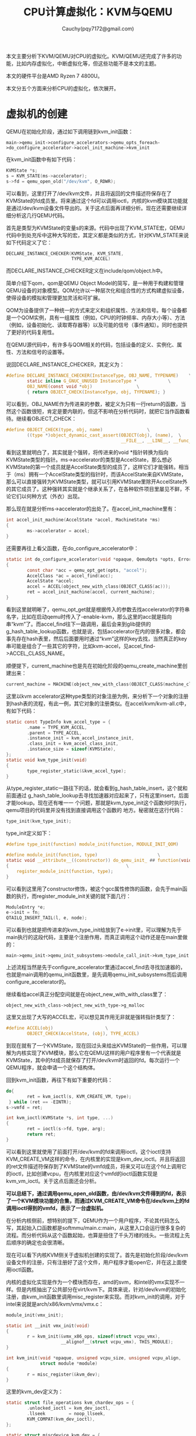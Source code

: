 #+TITLE: CPU计算虚拟化：KVM与QEMU
#+AUTHOR: Cauchy(pqy7172@gmail.com)
#+OPTIONS: ^:nil
#+EMAIL: pqy7172@gmail.com
#+HTML_HEAD: <link rel="stylesheet" href="../org-manual.css" type="text/css">
本文主要分析下KVM/QEMU对CPU的虚拟化。KVM/QEMU还完成了许多的功能，比如内存虚拟化，中断虚拟化等，但这些功能不是本文的主题。

本文的硬件平台是AMD Ryzen 7 4800U。

本文分五个方面来分析CPU的虚拟化，依次展开。

* 虚拟机的创建
QEMU在初始化阶段，通过如下调用链到kvm_init函数：
: main->qemu_init->configure_accelerators->qemu_opts_foreach->do_configure_accelerator->accel_init_machine->kvm_init
在kvm_init函数中有如下代码：
#+begin_src c
  KVMState *s;
  s = KVM_STATE(ms->accelerator);
  s->fd = qemu_open_old("/dev/kvm", O_RDWR);
#+end_src
可以看到，这里打开了/dev/kvm文件，并且将返回的文件描述符保存在了KVMState的fd成员里。将来通过这个fd可以调用ioctl，内核的kvm模块其功能就是通过/dev/kvm设备文件导出的。关于这点后面再详细分析。现在还需要继续详细分析这几行QEMU代码。

首先是类型为KVMState的变量s的来源。代码中出现了KVM_STATE宏，QEMU代码中到处充斥中这种大写的宏，其定义都是类似的方式，针对KVM_STATE来说如下代码定义了它：
#+begin_src c
  DECLARE_INSTANCE_CHECKER(KVMState, KVM_STATE,
                           TYPE_KVM_ACCEL)
#+end_src
而DECLARE_INSTANCE_CHECKER定义在include/qom/object.h中。

简单介绍下qom，qom是QEMU Object Model的简写，是一种用于构建和管理QEMU设备的对象模型。QOM允许以一种层次化和组合性的方式构建虚拟设备，使得设备的模拟和管理更加灵活和可扩展。

QOM为设备提供了一种统一的方式来定义和组织属性、方法和信号。每个设备都是一个QOM实例，具有一组属性（例如，CPU的时钟频率、内存大小等）、方法（例如，设备初始化、读取寄存器等）以及可能的信号（事件通知）。同时也提供了更好的代码复用性。

在QEMU源代码中，有许多与QOM相关的代码，包括设备的定义、实例化、属性、方法和信号的设置等。

说回DECLARE_INSTANCE_CHECKER，其定义为：
#+begin_src c
  #define DECLARE_INSTANCE_CHECKER(InstanceType, OBJ_NAME, TYPENAME)	\
          static inline G_GNUC_UNUSED InstanceType *			\
          OBJ_NAME(const void *obj)					\
          { return OBJECT_CHECK(InstanceType, obj, TYPENAME); }
#+end_src
可以看到，OBJ_NAME作为传进来的参数，被定义为只有一行return的函数，当然这个函数很短，肯定是要内联的，但这不影响在分析代码时，就把它当作函数看待。继续看OBJECT_CHECK：
#+begin_src c
  #define OBJECT_CHECK(type, obj, name)					\
          ((type *)object_dynamic_cast_assert(OBJECT(obj), (name),	\
                                              __FILE__, __LINE__, __func__))
#+end_src
看到这里就明白了，其实就是个强转，将传进来的void *指针转换为指向KVMState类型的指针。ms->accelerator的类型是AccelState，那么想必KVMState的第一个成员就是AccelState类型的成员了，这样它们才能强转。相当于（ms）拥有一个AccelState类型的指针时，而该AccelState来自KVMState，那么可以直接强转为KVMState类型，就可以引用KVMState里除开AccelState外的其它成员了。这种强转其实就是个继承关系了，在各种软件项目里屡见不鲜，不论它们以何种方式（外衣）出现。

那么现在就是分析ms->accelerator的出处了。在accel_init_machine里有：
#+begin_src c
  int accel_init_machine(AccelState *accel, MachineState *ms)
  {
          ms->accelerator = accel;
  }
#+end_src
还需要再往上看父函数，在do_configure_accelerator中：
#+begin_src c
  static int do_configure_accelerator(void *opaque, QemuOpts *opts, Error **errp)
  {
          const char *acc = qemu_opt_get(opts, "accel");
          AccelClass *ac = accel_find(acc);
          AccelState *accel;
          accel = ACCEL(object_new_with_class(OBJECT_CLASS(ac)));
          ret = accel_init_machine(accel, current_machine);
  }
#+end_src
看到这里就明晰了，qemu_opt_get就是根据传入的参数去找accelerator的字符串名字，比如在启动qemu时传入了-enable-kvm，那么这里的acc就是指向串“kvm”了。而accel_find往下一路调用，最后会来到glib提供的g_hash_table_lookup函数，也就是说，包括accelerator在内的很多对象，都会事先存在hash表里，然后后面要用时通过“kvm”这样的key去找，当然真正的key串可能是组合了一些其它的字符，比如kvm-accel，见accel_find->ACCEL_CLASS_NAME。

顺便提下，current_machine也是先在初始化阶段的qemu_create_machine里创建出来：
#+begin_src c
current_machine = MACHINE(object_new_with_class(OBJECT_CLASS(machine_class)));
#+end_src

这里以kvm accelerator这种type类型的对象注册为例，来分析下一个对象的注册到hash表的流程，有此一例，其它对象的注册类似。在accel/kvm/kvm-all.c中，有如下代码：
#+begin_src c
  static const TypeInfo kvm_accel_type = {
          .name = TYPE_KVM_ACCEL,
          .parent = TYPE_ACCEL,
          .instance_init = kvm_accel_instance_init,
          .class_init = kvm_accel_class_init,
          .instance_size = sizeof(KVMState),
  };
  static void kvm_type_init(void)
  {
          type_register_static(&kvm_accel_type);
  }
#+end_src
从type_register_static一路往下的话，就会看到g_hash_table_insert，这个就和前面通过
g_hash_table_lookup去寻找加速器对应起来了，只有这里insert，后面才能lookup。现在还有唯一一
个问题，那就是kvm_type_init这个函数何时执行，qemu项目的代码里并没有找到直接调用这个函数的
地方。秘密就在这行代码：
#+begin_src c
type_init(kvm_type_init);
#+end_src
type_init定义如下：
#+begin_src c
  #define type_init(function) module_init(function, MODULE_INIT_QOM)
#+end_src
#+begin_src c
#define module_init(function, type)					      \
static void __attribute__((constructor)) do_qemu_init_ ## function(void)    \
{								              \
    register_module_init(function, type);                               \ 
}
#+end_src
可以看到这里用了constructor修饰，被这个gcc属性修饰的函数，会先于main函数的执行，而register_module_init关键的就下面几行：
#+begin_src c
  ModuleEntry *e;
  e->init = fn;
  QTAILQ_INSERT_TAIL(l, e, node);
#+end_src
可以看到也就是把传进来的kvm_type_init给放到了e->init里，可以理解为先于main执行的这段代码，主要是个注册作用，而真正调用这个动作还是在main里做的：
: main->qemu_init->qemu_init_subsystems->module_call_init->kvm_type_init

上述流程当然是先于configure_accelerator里通过accel_find去寻找加速器的，也就是main调用的qemu_init函数里，是先调用qemu_init_subsystems而后调用configure_accelerator的。

继续看给accel真正分配空间就是在object_new_with_with_class里了：
: object_new_with_class->object_new_with_type->g_malloc
  
这里又出现了大写的ACCEL宏，可以想见其作用无非就是强转指针类型了：
#+begin_src c
  #define ACCEL(obj)					\
          OBJECT_CHECK(AccelState, (obj), TYPE_ACCEL)
#+end_src
到现在就有了一个KVMState，现在回过头来给出KVMState的一些作用，可以理解为内核实现了KVM模块，那么它在QEMU这样的用户程序里有一个代表就是KVMState，其中的fd成员就保存了打开/dev/kvm时返回的fd。每次运行一个QEMU程序，就会申请一个这个结构体。

回到kvm_init函数，再往下有如下重要的代码：
#+begin_src c
  do{
          ret = kvm_ioctl(s, KVM_CREATE_VM, type);
   } while (ret == -EINTR);
  s->vmfd = ret;
#+end_src
#+begin_src c
  int kvm_ioctl(KVMState *s, int type, ...)
  {
          ret = ioctl(s->fd, type, arg);
          return ret;
  }
#+end_src
可以看到这里就使用了前面打开/dev/kvm的fd来调用ioctl，这个ioctl支持KVM_CREATE_VM这样的命令，在内核里的实现是kvm_dev_ioctl。并且将返回的ret文件描述符保存到了KVMState的vmfd成员，将来又可以在这个fd上调用它的ioctl，比如创建vcpu，在内核里对应这个vmfd的ioctl函数实现是kvm_vm_ioctl。关于这点后面还会分析。

*可以总结下，通过调用qemu_open_old函数，由/dev/kvm文件得到的fd，表示了一个KVM模块功能的合集，而通过KVM_CREATE_VM命令在/dev/kvm上的fd调用ioctl得到的vmfd，表示了一台虚拟机。*

在分析内核侧前，想特别的提下，QEMU作为一个用户程序，不论其代码怎么写，其起始入口函数都是softmmu/main.c:main，从这里入口会运行很多复杂的流程。而分析代码从这个函数起始，也算是扭住了千头万绪的线头。一些流程上先后顺序的确定也会很清晰。

现在可以看下内核KVM侧关于虚拟机创建的实现了。首先是初始化阶段/dev/kvm设备文件的注册，只有注册好了这个文件，用户程序才能open它，并在这上面使用ioctl函数。

内核的虚拟化实现是作为一个模块而存在，amd的svm，和intel的vmx实现不一样。但是内核抽出了公共部分在virt/kvm下。具体来说，针对/dev/kvm的初始化注册，由kvm_init函数里调用misc_register来实现。而对kvm_init的调用，对于intel来说就是arch/x86/kvm/vmx/vmx.c：
#+begin_src c
  module_init(vmx_init);
#+end_src
#+begin_src c
  static int __init vmx_init(void)
  {
          r = kvm_init(&vmx_x86_ops, sizeof(struct vcpu_vmx),
                       __alignof__(struct vcpu_vmx), THIS_MODULE);
  }
#+end_src
#+begin_src c
  int kvm_init(void *opaque, unsigned vcpu_size, unsigned vcpu_align,
               struct module *module)
  {
          r = misc_register(&kvm_dev);
  }
#+end_src
这里的kvm_dev定义为：
#+begin_src c
  static struct file_operations kvm_chardev_ops = {
          .unlocked_ioctl = kvm_dev_ioctl,
          .llseek         = noop_llseek,
          KVM_COMPAT(kvm_dev_ioctl),
  };
  
  static struct miscdevice kvm_dev = {
          KVM_MINOR,
          "kvm",
          &kvm_chardev_ops,
  };
#+end_src
可以看到，/dev/kvm文件关联的fop就是kvm_chardev_ops，对/dev/kvm使用ioctl时，就会来到kvm_dev_ioctl函数。现在主要关心kvm_ioctl以KVM_CREATE_VM调用ioctl时的内核代码，在这个命令下，内核会进入kvm_dev_ioctl_create_vm函数。该函数比较关键的流程如下：
#+begin_src c
  int r;
  struct kvm *kvm;
  kvm = kvm_create_vm(type);
  r = get_unused_fd_flags(O_CLOEXEC);
  file = anon_inode_getfile("kvm-vm", &kvm_vm_fops, kvm, O_RDWR);
  fd_install(r, file);
  return r;
#+end_src
先是创建一个kvm结构体，一台vm都有一个kvm结构体，而kvm结构体里有内核对VCPU的表示比如kvm_cpu结构体，所有VCPU都在vcpus数组里，也有mm_struct结构体，vm所用的虚拟内存就是用户进程的虚拟地址空间，当然还有其它很多信息。

然后通过get_unused_fd_flags得到一个文件描述符r，最后返回的是这个文件描述符。随后调用anon_inode_getfile分配一个匿名的inode，file->private_data就是kvm，将来通过这个file（或fd）都可以找到kvm结构体。当然，fd和file要关联到当前进程的打开文件描述符表current->files里，后面通过fdget函数得到fd关联的file。

前面已经总结强调过了，get_unused_fd_flags返回的vmfd就是代表了一台虚拟机，Linux一切皆文件，针对这个文件（虚拟机），其操作的函数集就是kvm_vm_fops，这个fops里最关键的就是kvm_vm_ioctl函数了。比如针对一台虚拟机可以创建vcpu，这些事情都是后面小节的主题了。

总之到目前，总算是有了一台虚拟机，对比真实硬件机器来说，可以理解为主板以及上面的插槽这些都做好了，就等后面插上CPU（创建VCPU），插上需要的外设等。
* QEMU CPU创建
QEMU里虚拟CPU的创建主要是通过kvm_start_vcpu_thread，新起一个线程去创建的，并且这个线程就代表了VCPU去运行。以下是kvm_start_vcpu_thread被如下调用链调用：
: main->qemu_init->qmp_x_exit_preconfig->qemu_init_board->machine_run_board_init->pc_init1->x86_cpus_init->x86_cpu_new->qdev_realize->object_property_set_bool->object_property_set_qobject->object_property_set->
: property_set_bool->device_set_realized->x86_cpu_realizefn->qemu_init_vcpu->kvm_start_vcpu_thread
以上其实就是主板的初始化流程，就这个调用链而言，最后的函数才关心的是CPU具现化。以下分析这个调用链本身是怎么被调用起来的，分析这点更多的是涉及到QOM，也就是QEMU代码的组织，而关于在QEMU代码里VCPU创建本身在本节偏后部分会介绍到。

首先看machine_run_board_init是如何调用起pc_init1的，在machine_run_board_init函数里：
#+begin_src c
  void machine_run_board_init(MachineState *machine, const char *mem_path, Error **errp)
  {
          MachineClass *machine_class = MACHINE_GET_CLASS(machine);
          machine_class->init(machine);
  }
#+end_src
这里init函数在我的硬件平台就是pc_init1。这个回调是怎么设置的呢？

QEMU里x86平台的虚拟主板分为两类，一是i440fx，二是q35。i440fx是一个用于模拟Intel 440fx芯片组的虚拟平台。Intel i440fx芯片组是20世纪90年代早期的一个常见的PC主板芯片组，用于支持Intel的Pentium和Pentium Pro处理器。在虚拟化环境中，i440fx主板模拟了这个旧型号的主板，以便运行旧的操作系统或应用程序，或者为测试和开发目的。而q35模拟了更现代的主板和硬件特性，以便更好地支持现代操作系统和应用程序。

不论是i440fx还是q35，都是通过DEFINE_PC_MACHINE宏来注册一个具体的pc machine实例。而DEFINE_PC_MACHINE里就会设置好init函数，init本身是pc_init_##suffix，但这个函数里面会调用pc_init1。对于i440fx来说，就是DEFINE_I440FX_MACHINE里调用DEFINE_PC_MACHINE。

继续往后看object_property_set函数，在object_property_set里有个set回调，它主要是看一个对象（这里是CPU）是否具有realized属性，
若有的话， *那么object_property_set里怎么就能按如下方式调用set函数呢？*
#+begin_src c
  bool object_property_set(Object *obj, const char *name, Visitor *v,
                           Error **errp)
  {
          ObjectProperty *prop = object_property_find_err(obj, name, errp);
          prop->set(obj, v, name, prop->opaque, errp);
  }
#+end_src
这里set函数其实就是property_set_bool。
先列一个调用链：
: main->qemu_init->qemu_create_machine->select_machine->object_class_get_list->object_class_foreach->g_hash_table_foreach->object_class_foreach_tramp->type_initialize(递归三次)->device_class_init->object_class_property_add_bool
这里先分析下这个调用链是在干什么，再分析最后的object_class_property_add_bool。简要的说，这个调用链是要对加入type_table哈希表中的所有类型进行初始化，具体的说，包括设置（ *不是调用*
）具现化的回调函数，比如device_set_realized，后面真正具现化的时候再调用这样的回调函数。

到这里可以总结下QEMU代码的流程了，主要是以下几个阶段：
1. 注册。
2. 初始化。
3. 具现化。
4. 运行时。
记住这几个阶段，以后在处理QEMU+KVM的具体问题或者继续深挖代码时，能时刻清晰自己处于哪个阶段，而不只是具体问题的“指哪打哪”很局部，还多了一点全局观念或角度。

上面object_class_property_add_bool的调用链包括后面分析的object_class_property_add_bool都是归结于初始化阶段。而本节一开始分析CPU的创建过程其实是具体设备的具现化阶段了。下面再介绍一下注册阶段。以设备类的TypeInfo，device_type_info量为例来分析这个注册过程。其实关于这个type init的过程上节对kvm_accel_type注册的分析已经涉及过了，已经不是新鲜玩意了，首先有：
#+begin_src c
type_init(qdev_register_types)
#+end_src
这个type_init怎么运行起来上节已经介绍了，这里只是从qdev_register_types一路往下，看看type_table_add函数：
#+begin_src c
  static void type_table_add(TypeImpl *ti)
  {
          g_hash_table_insert(type_table_get(), (void *)ti->name, ti);
  }
  static GHashTable *type_table_get(void)
  {
          static GHashTable *type_table;
          if (type_table == NULL) {
                  type_table = g_hash_table_new(g_str_hash, g_str_equal);
          }
          return type_table;
  }
#+end_src
这里可以看到这个类型表的落脚点，名字就叫：type_table，是个static类型的，初始化一次为NULL，第一次运行创建这样一个表，在函数退出时依旧有效。并且可以将各种类型加入到这个表中。这样注册完成后，就可以在初始化阶段时，调用各个TypeInfo的class_init函数了，就是在type_initialize（可能递归多次）里调用class_init函数。

以上其实又涉及到了QOM的概念， 在上节已经首次提出了QOM的一方面。这里针对本节的角度再次总结QOM的另一方面。 *QOM：Qemu Object Model。所谓model，就是有一定的套路或范式，不论来多少类型、设备，都按这个注册、初始化最后具现的流程来编码，具体点就是到处设置回调函数。*

后面还会遇到QOM的体现，本文会更多的以具体代码里去阐述QOM的概念，不然只是上节的QOM概念会空洞。

现在开始分析object_class_property_add_bool，以解答前面的问题“object_property_set里怎么就能按如下方式调用set函数呢”。在这个函数中有：
#+begin_src c
  ObjectProperty *
  object_class_property_add_bool(ObjectClass *klass, const char *name,
                                 bool (*get)(Object *, Error **),
                                 void (*set)(Object *, bool, Error **))
  {
          BoolProperty *prop = g_malloc0(sizeof(*prop));
          prop->get = get;
          prop->set = set;
          return object_class_property_add(klass, name, "bool",
                                           get ? property_get_bool : NULL,
                                           set ? property_set_bool : NULL,
                                           NULL,
                                           prop);
  }
#+end_src
上面的set函数其实就是device_set_realized，这在object_class_property_add_bool的父函数device_class_init里可以看到，这里要注意，object_class_property_add_bool自己也构造了一个BoolProperty类型的prop属性，这个BoolProperty的set函数是device_set_realized，并将它作为最后一个参数传递给了object_class_property_add，这个函数在下面马上会分析，它也构造了一个prop，不过是ObjectProperty类型的。
#+begin_src c
  ObjectProperty *
  object_class_property_add(ObjectClass *klass,
                            const char *name,
                            const char *type,
                            ObjectPropertyAccessor *get,
                            ObjectPropertyAccessor *set,
                            ObjectPropertyRelease *release,
                            void *opaque)
  {
          ObjectProperty *prop;
          prop = g_malloc0(sizeof(*prop));
          prop->set = set;
          prop->opaque = opaque;
          g_hash_table_insert(klass->properties, prop->name, prop);
          return prop;
  }
#+end_src
可以看到这里调用了g_hash_table_insert函数将一个prop加入到了properties哈希表中，其key就是传进来的name字符串，为realized。这样在前面的object_property_set函数中就可以通过object_property_find_err函数，以name参数为realized找到其对应的prop，进而调用这个prop对应的set函数：property_set_bool。同时还有很重要的一点，opaque被保存在了prop->opaue成员里，这样在早先分析过的object_property_set函数里，在先找到了ObjectProperty类型的prop后，才能从这个prop里取出opaque，而opaque又作为一个BoolProperty类型的参数传递给object_property_set里调用的set函数（也就是property_set_bool），这样在这个set函数里又才调用BoolProperty的set回调为device_set_realized，进而去执行具现化的流程。

分析完device_set_realized，往下打算分析下x86_cpu_realizefn函数的调用。device_set_realized里对x86_cpu_realizefn调用是这样的：
#+begin_src c
  static void device_set_realized(Object *obj, bool value, Error **errp)
  {
          DeviceState *dev = DEVICE(obj);
          DeviceClass *dc = DEVICE_GET_CLASS(dev);
          if (dc->realize) {
                  dc->realize(dev, &local_err);
          }
  }
#+end_src

这里出现了大写的DEVICE，这点在前面提到过，也是QOM的一个方面。但是具体的DEVICE的实现，前面没有提到，这里简要分析下。

DEVICE的最开始定义在include/hw/qdev-core.h里有：
#+begin_src c
OBJECT_DECLARE_TYPE(DeviceState, DeviceClass, DEVICE)
#+end_src
#+begin_src c
  #define OBJECT_DECLARE_TYPE(InstanceType, ClassType, MODULE_OBJ_NAME) \
          typedef struct InstanceType InstanceType; \
          typedef struct ClassType ClassType; \
          \
          G_DEFINE_AUTOPTR_CLEANUP_FUNC(InstanceType, object_unref) \
          \
          DECLARE_OBJ_CHECKERS(InstanceType, ClassType, \
                               MODULE_OBJ_NAME, TYPE_##MODULE_OBJ_NAME)
#+end_src
#+begin_src c
  #define DECLARE_OBJ_CHECKERS(InstanceType, ClassType, OBJ_NAME, TYPENAME) \
          DECLARE_INSTANCE_CHECKER(InstanceType, OBJ_NAME, TYPENAME)	\
          \
          DECLARE_CLASS_CHECKERS(ClassType, OBJ_NAME, TYPENAME)
#+end_src
可以看到上节介绍过的DECLARE_INSTANCE_CHECKER，里面会有DEVICE的定义，就不再进一步贴代码了。这里主要关心下DECLARE_CLASS_CHECKERS，这个前面没有介绍过。
#+begin_src c
  define DECLARE_CLASS_CHECKERS(ClassType, OBJ_NAME, TYPENAME) \
       static inline G_GNUC_UNUSED ClassType * \
       OBJ_NAME##_GET_CLASS(const void *obj) \
  { return OBJECT_GET_CLASS(ClassType, obj, TYPENAME); } \
  \
  static inline G_GNUC_UNUSED ClassType * \
  OBJ_NAME##_CLASS(const void *klass) \
  { return OBJECT_CLASS_CHECK(ClassType, klass, TYPENAME); }
#+end_src
可以看到，OBJ_NAME被替换为OBJECT_DECLARE_TYPE宏的第三个参数为DEVICE，这样就有了device_set_realized函数里可以用DEVICE_GET_CLASS了。再往下跟OBJECT_GET_CLASS->object_get_class的话会知道，最后实际获取的就是obj->class，这里就不再贴代码了。

回到device_set_realized函数，里面最主要的就是通过dc调用了realize函数（就是x86_cpu_realizefn）了。这又是一个回调，那么这个回调在哪里设置的呢，分析这个问题，又要引出QOM的另一方面了： *object的继承* 。下面分析这个问题。

先看几个结构体：
#+begin_src c
  static const TypeInfo x86_cpu_type_info = {
          name = TYPE_X86_CPU,
          .parent = TYPE_CPU,
          .class_init = x86_cpu_common_class_init,
  };
#+end_src
#+begin_src c
  static const TypeInfo cpu_type_info = {
          .name = TYPE_CPU,
          .parent = TYPE_DEVICE,
          .class_init = cpu_class_init,
  };
#+end_src
#+begin_src c
  static const TypeInfo device_type_info = {
          .name = TYPE_DEVICE,
          .parent = TYPE_OBJECT,
          .class_init = device_class_init,
  };
#+end_src
#+begin_src c
  static const TypeInfo object_info = {
          .name = TYPE_OBJECT,
          .class_init = object_class_init,
  };
#+end_src
观察以上TypeInfo定义，可以很清楚的看到，它们构成了父子继承关系，这就是QOM对各种虚拟计算机对象的一种抽象，在类型的初始化阶段时，会递归调用type_initialize函数，就是如果一个TypeInfo如果有parent，会先对parent这个TypeImpl调用type_initialize，然后到递归的最底层时，会调用class_init（如果有的话）：
#+begin_src c
  static void type_initialize(TypeImpl *ti)
  {
          parent = type_get_parent(ti);
          if (parent) {
                  type_initialize(parent);
          }
          if (ti->class_init) {
                  ti->class_init(ti->class, ti->class_data);
          }
  }
#+end_src
而对于x86_cpu_type_info的class_init来说（x86_cpu_common_class_init），就会调用device_class_set_parent_realize来设置realize回调函数：
#+begin_src c
  static void x86_cpu_common_class_init(ObjectClass *oc, void *data)
  {
          X86CPUClass *xcc = X86_CPU_CLASS(oc);
          DeviceClass *dc = DEVICE_CLASS(oc);
          device_class_set_parent_realize(dc, x86_cpu_realizefn,
                                          &xcc->parent_realize);
  }
#+end_src
#+begin_src c
  void device_class_set_parent_realize(DeviceClass *dc,
                                       DeviceRealize dev_realize,
                                       DeviceRealize *parent_realize)
  {
          *parent_realize = dc->realize;
          dc->realize = dev_realize;
  }
#+end_src
这样设置好以后，在device_set_realized中就可以以dc->realize这样的方式调用了。至于上面具有继承关系的各个TypeInfo，它们是如何注册的，这点不再赘述，前面已经有多个例子分析到。

再往后看调用链，来到qemu_init_vcpu，里面有：
#+begin_src c
  void qemu_init_vcpu(CPUState *cpu)
  {
          cpus_accel->create_vcpu_thread(cpu);
  }
#+end_src
create_vcpu_thread（就是kvm_start_vcpu_thread）是一开始kvm_start_vcpu_thread调用链里的最后一个回调了，对于它笔者不打算详细分析了，因为到这里对于QOM的套路已经驾轻就熟了，这里只是简单列下代码并简单解释下，以验证或加深理解。以后的QEMU+KVM关于QOM的主题分析也不会这么详细了，在那些文档里，涉及到QOM的分析，都会请移步至此。

关于如何调用起create_vcpu_thread，如下一些代码所示：
#+begin_src c
main->qemu_init->qmp_x_exit_preconfig->qemu_init_board->machine_run_board_init->accel_init_interfaces->accel_init_ops_interfaces->cpus_register_accel

static const AccelOpsClass *cpus_accel;

void cpus_register_accel(const AccelOpsClass *ops)
{
        cpus_accel = ops;
}
#+end_src
#+begin_src c
  void accel_init_ops_interfaces(AccelClass *ac)
  {
          const char *ac_name;
          char *ops_name;
          ObjectClass *oc;
          AccelOpsClass *ops;
          ac_name = object_class_get_name(OBJECT_CLASS(ac));
          ops_name = g_strdup_printf("%s" ACCEL_OPS_SUFFIX, ac_name);
          oc = module_object_class_by_name(ops_name);
          ops = ACCEL_OPS_CLASS(oc);
          cpus_register_accel(ops);
  }
#+end_src
#+begin_src c
  void machine_run_board_init(MachineState *machine, const char *mem_path, Error **errp)
  {
          accel_init_interfaces(ACCEL_GET_CLASS(machine->accelerator));
  }
#+end_src
可以看到，在machine有了accelerator之后，就可以从里面取出ops交给全局静态变量cpus_accel了。

但这些还不涉及到把create_vcpu_thread设置为kvm_start_vcpu_thread。可以想见这是在object_class_foreach_tramp->type_initialize里调用class_init完成的：
#+begin_src c
  DECLARE_CLASS_CHECKERS(AccelOpsClass, ACCEL_OPS, TYPE_ACCEL_OPS)
  static void kvm_accel_ops_class_init(ObjectClass *oc, void *data)
  {
          AccelOpsClass *ops = ACCEL_OPS_CLASS(oc);
          ops->create_vcpu_thread = kvm_start_vcpu_thread;
  }
  static const TypeInfo kvm_accel_ops_type = {
          .name = ACCEL_OPS_NAME("kvm"),
          .parent = TYPE_ACCEL_OPS,
          .class_init = kvm_accel_ops_class_init,
          .abstract = true,
  };
  static void kvm_accel_ops_register_types(void)
  {
          type_register_static(&kvm_accel_ops_type);
  }
  type_init(kvm_accel_ops_register_types);
#+end_src
看到type_init一切就明晰了。

到目前为止，本文花了很多篇幅去阐述QOM，还较少涉及虚拟化本身，笔者认为这是必要的，从某种角度来说，QOM就代表了QEMU代码的组织，并且弄清楚这种组织或调用关系有可能比虚拟化本身更费劲。但对QOM的清晰，会有助于对QEMU代码的全局把握。当然虚拟化本身后面肯定还会深入的。

以上着重对QOM进行了介绍， *从现在开始，会更多的偏向于虚拟化本身了* ，在本节也就是QEMU里对于CPU的创建到底做了哪些事情。

在本节一开始，列出了创建VCPU的函数流程，只是到目前都只关注了这个调用流程是怎么调用起来的（在哪里设置回调，在哪里调用回调）．下面再贴下这个函数流程，后续就是主要关注这些流程上函数的逻辑了：
: main->qemu_init->qmp_x_exit_preconfig->qemu_init_board->machine_run_board_init->pc_init1->x86_cpus_init->x86_cpu_new->qdev_realize->object_property_set_bool->object_property_set_qobject->object_property_set->
: property_set_bool->device_set_realized->x86_cpu_realizefn->qemu_init_vcpu->kvm_start_vcpu_thread

从machine_run_board_init调用pc_init1说起。QEMU中，主板模型有两种，一是i440fx，另外一个是q35，本文主要基于前者研究。不论是i440fx还是q35，都要通过DEFINE_PC_MACHINE去定义MachineClass的init函数：
#+begin_src c
#define DEFINE_I440FX_MACHINE(suffix, name, compatfn, optionfn) \
    static void pc_init_##suffix(MachineState *machine) \
    { \
        void (*compat)(MachineState *m) = (compatfn); \
        if (compat) { \
            compat(machine); \
        } \
        pc_init1(machine, TYPE_I440FX_PCI_HOST_BRIDGE, \
                 TYPE_I440FX_PCI_DEVICE); \
    } \
    DEFINE_PC_MACHINE(suffix, name, pc_init_##suffix, optionfn)
#+end_src
#+begin_src c
#define DEFINE_PC_MACHINE(suffix, namestr, initfn, optsfn) \
    static void pc_machine_##suffix##_class_init(ObjectClass *oc, void *data) \
    { \
        MachineClass *mc = MACHINE_CLASS(oc); \
        optsfn(mc); \
        mc->init = initfn; \
        mc->kvm_type = pc_machine_kvm_type; \
    } \
    static const TypeInfo pc_machine_type_##suffix = { \
        .name       = namestr TYPE_MACHINE_SUFFIX, \
        .parent     = TYPE_PC_MACHINE, \
        .class_init = pc_machine_##suffix##_class_init, \
    }; \
    static void pc_machine_init_##suffix(void) \
    { \
        type_register(&pc_machine_type_##suffix); \
    } \
    type_init(pc_machine_init_##suffix)
#+end_src
对于q35的话就是宏DEFINE_Q35_MACHINE。这里suffix其实就是i440fx主板的版本，比如v8_2、v8_1等。可以看到initfn其实主要就是调用了pc_init1，而initfn又是作为MachineClass的init回调，所以在machine_run_board_init的最后可以这样调用：
#+begin_src c
machine_class->init(machine);
#+end_src

下面继续分析pc_init1调用的x86_cpus_init函数，该函数的最后会调用x86_cpu_new：
#+begin_src c
    possible_cpus = mc->possible_cpu_arch_ids(ms);
    for (i = 0; i < ms->smp.cpus; i++) {
        x86_cpu_new(x86ms, possible_cpus->cpus[i].arch_id, &error_fatal);
    }
#+end_src
可以看到这里先调用了possible_cpu_arch_ids函数去返回一个CPUArchIDList类型的指针，该类型里主要是存放了当前所有可用CPU的arch_id以及其它一些信息。possible_cpu_arch_ids函数对于x86架构就是x86_possible_cpu_arch_ids函数，这是在x86_machine_class_init函数中设置的回调。在x86_possible_cpu_arch_ids中可以看到，返回的CPUArchIdList实际就来自ms->possible_cpus成员，第一次调用x86_possible_cpu_arch_ids时，possible_cpus指针是没有空间的，x86_possible_cpu_arch_ids第一次被调用时，会使用g_malloc0给ms->possible_cpus分配空间。同时在这个函数里还会使用ms->smp.max_cpus获取当前的最大可用cpu数目，这个smp.max_cpus在machine_parse_smp_config函数中通过用户配置获得，比如-smp参数设置为16，那么
x86_possible_cpu_arch_ids中看到的smp.max_cpus可能就是这个16。x86_possible_cpu_arch_ids中最重要的逻辑就是为每个cpu构建arch_id，这个arch_id其实就是个uint32_t类型，32位的数值，里面按比特位存放了pkg_id、die_id、core_id以及smt_id。这里有必要简单的介绍下cpu的拓扑结构，看两个结构体就明白了：
#+begin_src c
typedef uint32_t apic_id_t;

typedef struct X86CPUTopoIDs {
    unsigned pkg_id;
    unsigned die_id;
    unsigned core_id;
    unsigned smt_id;
} X86CPUTopoIDs;

typedef struct X86CPUTopoInfo {
    unsigned dies_per_pkg;
    unsigned cores_per_die;
    unsigned threads_per_core;
} X86CPUTopoInfo;
#+end_src
可以很清楚的看到处理器的拓扑结构，首先处理器有若干个package，一个package下有若干个dies，而每个die下又有若干个cores，core下又有若干个threads，最下层又分是否是否支持超线程（SMT，Simultaneous Multi-threading）从而有smt_id，每个id成员其实就是指明自己在哪个层级的id号。

现在回到x86_possible_cpu_arch_ids函数，继续研究arch_id是如何构建的：
#+begin_src c

#+end_src
* KVM CPU创建

* VCPU的运行

* VCPU的调度
